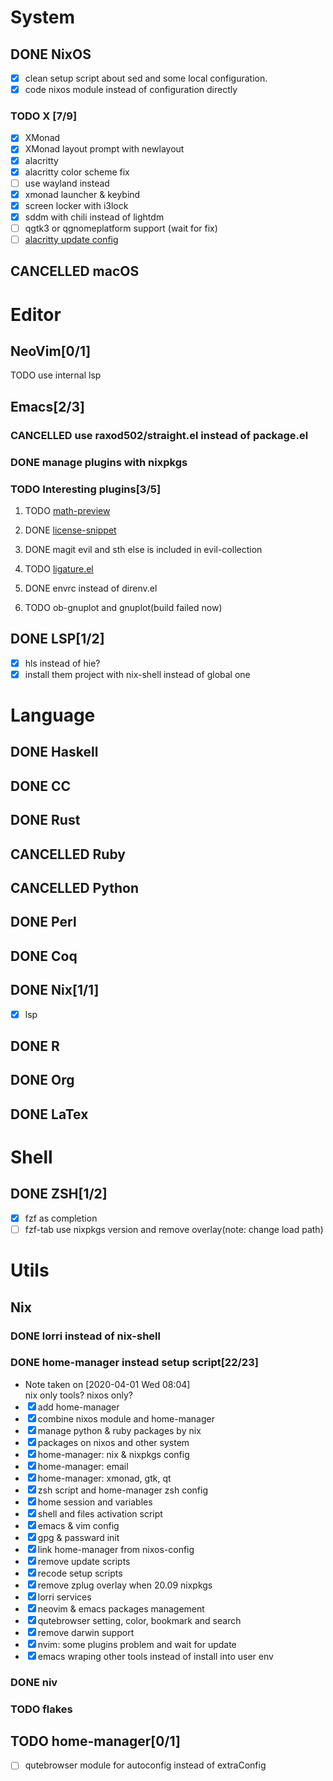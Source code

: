 * System
** DONE NixOS
   CLOSED: [2020-09-05 Sat 10:16]
    - [X] clean setup script about sed and some local configuration.
    - [X] code nixos module instead of configuration directly
*** TODO X [7/9]
    - [X] XMonad
    - [X] XMonad layout prompt with newlayout
    - [X] alacritty
    - [X] alacritty color scheme fix
    - [ ] use wayland instead
    - [X] xmonad launcher & keybind
    - [X] screen locker with i3lock
    - [X] sddm with chili instead of lightdm
    - [ ] qgtk3 or qgnomeplatform support (wait for fix)
    - [ ] [[https://github.com/dracula/alacritty/pull/8/files][alacritty update config]]
** CANCELLED macOS
   CLOSED: [2020-10-01 Thu 19:26]

* Editor
** NeoVim[0/1]
**** TODO use internal lsp
** Emacs[2/3]
*** CANCELLED use raxod502/straight.el instead of package.el
*** DONE manage plugins with nixpkgs
*** TODO Interesting plugins[3/5]
**** TODO [[https://gitlab.com/matsievskiysv/math-preview][math-preview]]
**** DONE [[https://melpa.org/#/license-snippets][license-snippet]]
     CLOSED: [2020-12-09 Wed 09:11]
**** DONE magit evil and sth else is included in evil-collection
**** TODO [[https://github.com/mickeynp/ligature.el][ligature.el]]
**** DONE envrc instead of direnv.el
**** TODO ob-gnuplot and gnuplot(build failed now)
** DONE LSP[1/2]
   CLOSED: [2020-09-05 Sat 10:17]
   - [X] hls instead of hie?
   - [X] install them project with nix-shell instead of global one

* Language
** DONE Haskell
** DONE CC
** DONE Rust
** CANCELLED Ruby
** CANCELLED Python
** DONE Perl
** DONE Coq
** DONE Nix[1/1]
   CLOSED: [2020-12-03 Thu 22:13]
   - [X] lsp
** DONE R
   CLOSED: [2020-12-03 Thu 22:04]

** DONE Org
   CLOSED: [2020-12-09 Wed 08:49]
** DONE LaTex
* Shell
** DONE ZSH[1/2]
   CLOSED: [2021-01-14 Thu 08:25]
   - [X] fzf as completion
   - [ ] fzf-tab use nixpkgs version and remove overlay(note: change load path)

* Utils
** Nix
*** DONE lorri instead of nix-shell
    CLOSED: [2020-04-01 Wed 08:28]
*** DONE home-manager instead setup script[22/23]
    CLOSED: [2020-11-26 Thu 14:04]
    - Note taken on [2020-04-01 Wed 08:04] \\
      nix only tools? nixos only?
    - [X] add home-manager
    - [X] combine nixos module and home-manager
    - [X] manage python & ruby packages by nix
    - [X] packages on nixos and other system
    - [X] home-manager: nix & nixpkgs config
    - [X] home-manager: email
    - [X] home-manager: xmonad, gtk, qt
    - [X] zsh script and home-manager zsh config
    - [X] home session and variables
    - [X] shell and files activation script
    - [X] emacs & vim config
    - [X] gpg & passward init
    - [X] link home-manager from nixos-config
    - [X] remove update scripts
    - [X] recode setup scripts
    - [X] remove zplug overlay when 20.09 nixpkgs
    - [X] lorri services
    - [X] neovim & emacs packages management
    - [X] qutebrowser setting, color, bookmark and search
    - [X] remove darwin support
    - [X] nvim: some plugins problem and wait for update
    - [X] emacs wraping other tools instead of install into user env
*** DONE niv
    CLOSED: [2020-07-31 Fri 21:45]
*** TODO flakes
** TODO home-manager[0/1]
   - [ ] qutebrowser module for autoconfig instead of extraConfig
